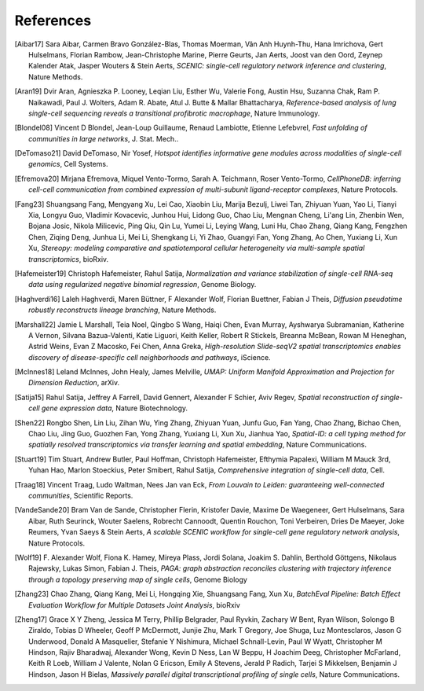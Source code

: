 References
===========


.. [Aibar17]
   Sara Aibar, Carmen Bravo González-Blas, Thomas Moerman, Vân Anh Huynh-Thu, Hana Imrichova, Gert Hulselmans, Florian Rambow, Jean-Christophe Marine, Pierre Geurts, Jan Aerts, Joost van den Oord, Zeynep Kalender Atak, Jasper Wouters & Stein Aerts,
   *SCENIC: single-cell regulatory network inference and clustering*, Nature Methods.

.. [Aran19]
   Dvir Aran, Agnieszka P. Looney, Leqian Liu, Esther Wu, Valerie Fong, Austin Hsu, Suzanna Chak, Ram P. Naikawadi, Paul J. Wolters, Adam R. Abate, Atul J. Butte & Mallar Bhattacharya,
   *Reference-based analysis of lung single-cell sequencing reveals a transitional profibrotic macrophage*, Nature Immunology.

.. [Blondel08] 
   Vincent D Blondel, Jean-Loup Guillaume, Renaud Lambiotte, Etienne Lefebvrel, 
   *Fast unfolding of communities in large networks*, J. Stat. Mech..

.. [DeTomaso21]
   David DeTomaso, Nir Yosef,
   *Hotspot identifies informative gene modules across modalities of single-cell genomics*, Cell Systems.

.. [Efremova20]
   Mirjana Efremova, Miquel Vento-Tormo, Sarah A. Teichmann, Roser Vento-Tormo,
   *CellPhoneDB: inferring cell-cell communication from combined expression of multi-subunit ligand-receptor complexes*, Nature Protocols.

.. [Fang23]
   Shuangsang Fang, Mengyang Xu, Lei Cao, Xiaobin Liu, Marija Bezulj, Liwei Tan, Zhiyuan Yuan, Yao Li, Tianyi Xia, Longyu Guo, Vladimir Kovacevic, Junhou Hui, Lidong Guo, Chao Liu, Mengnan Cheng, Li'ang Lin, Zhenbin Wen, Bojana Josic, Nikola Milicevic, Ping Qiu, Qin Lu, Yumei Li, Leying Wang, Luni Hu, Chao Zhang, Qiang Kang, Fengzhen Chen, Ziqing Deng, Junhua Li, Mei Li, Shengkang Li, Yi Zhao, Guangyi Fan, Yong Zhang, Ao Chen, Yuxiang Li, Xun Xu,
   *Stereopy: modeling comparative and spatiotemporal cellular heterogeneity via multi-sample spatial transcriptomics*, bioRxiv.

.. [Hafemeister19] 
   Christoph Hafemeister, Rahul Satija, 
   *Normalization and variance stabilization of single-cell RNA-seq data using regularized negative binomial regression*, Genome Biology.

.. [Haghverdi16]
   Laleh Haghverdi, Maren Büttner, F Alexander Wolf, Florian Buettner, Fabian J Theis,
   *Diffusion pseudotime robustly reconstructs lineage branching*, Nature Methods.

.. [Marshall22]
   Jamie L Marshall, Teia Noel, Qingbo S Wang, Haiqi Chen, Evan Murray, Ayshwarya Subramanian, Katherine A Vernon, Silvana Bazua-Valenti, Katie Liguori, Keith Keller, Robert R Stickels, Breanna McBean, Rowan M Heneghan, Astrid Weins, Evan Z Macosko, Fei Chen, Anna Greka,
   *High-resolution Slide-seqV2 spatial transcriptomics enables discovery of disease-specific cell neighborhoods and pathways*, iScience.
   
.. [McInnes18] 
   Leland McInnes, John Healy, James Melville, 
   *UMAP: Uniform Manifold Approximation and Projection for Dimension Reduction*, arXiv.

.. [Satija15] 
   Rahul Satija, Jeffrey A Farrell, David Gennert, Alexander F Schier, Aviv Regev, 
   *Spatial reconstruction of single-cell gene expression data*, Nature Biotechnology.

.. [Shen22] 
   Rongbo Shen, Lin Liu, Zihan Wu, Ying Zhang, Zhiyuan Yuan, Junfu Guo, Fan Yang, Chao Zhang, Bichao Chen, Chao Liu, Jing Guo, Guozhen Fan, Yong Zhang, Yuxiang Li, Xun Xu, Jianhua Yao, 
   *Spatial-ID: a cell typing method for spatially resolved transcriptomics via transfer learning and spatial embedding*, Nature Communications.

.. [Stuart19] 
   Tim Stuart, Andrew Butler, Paul Hoffman, Christoph Hafemeister, Efthymia Papalexi, William M Mauck 3rd, Yuhan Hao, Marlon Stoeckius, Peter Smibert, Rahul Satija, 
   *Comprehensive integration of single-cell data*, Cell.

.. [Traag18] 
   Vincent Traag, Ludo Waltman, Nees Jan van Eck, 
   *From Louvain to Leiden: guaranteeing well-connected communities*, Scientific Reports.

.. [VandeSande20]
   Bram Van de Sande, Christopher Flerin, Kristofer Davie, Maxime De Waegeneer, Gert Hulselmans, Sara Aibar, Ruth Seurinck, Wouter Saelens, Robrecht Cannoodt, Quentin Rouchon, Toni Verbeiren, Dries De Maeyer, Joke Reumers, Yvan Saeys & Stein Aerts,
   *A scalable SCENIC workflow for single-cell gene regulatory network analysis*, Nature Protocols.

.. [Wolf19]
   F. Alexander Wolf, Fiona K. Hamey, Mireya Plass, Jordi Solana, Joakim S. Dahlin, Berthold Göttgens, Nikolaus Rajewsky, Lukas Simon, Fabian J. Theis,
   *PAGA: graph abstraction reconciles clustering with trajectory inference through a topology preserving map of single cells*, Genome Biology

.. [Zhang23]
   Chao Zhang, Qiang Kang, Mei Li, Hongqing Xie, Shuangsang Fang, Xun Xu,
   *BatchEval Pipeline: Batch Effect Evaluation Workflow for Multiple Datasets Joint Analysis*, bioRxiv

.. [Zheng17] 
   Grace X Y Zheng, Jessica M Terry, Phillip Belgrader, Paul Ryvkin, Zachary W Bent, Ryan Wilson, Solongo B Ziraldo, Tobias D Wheeler, Geoff P McDermott, Junjie Zhu, Mark T Gregory, Joe Shuga, Luz Montesclaros, Jason G Underwood, Donald A Masquelier, Stefanie Y Nishimura, Michael Schnall-Levin, Paul W Wyatt, Christopher M Hindson, Rajiv Bharadwaj, Alexander Wong, Kevin D Ness, Lan W Beppu, H Joachim Deeg, Christopher McFarland, Keith R Loeb, William J Valente, Nolan G Ericson, Emily A Stevens, Jerald P Radich, Tarjei S Mikkelsen, Benjamin J Hindson, Jason H Bielas, 
   *Massively parallel digital transcriptional profiling of single cells*, Nature Communications.
